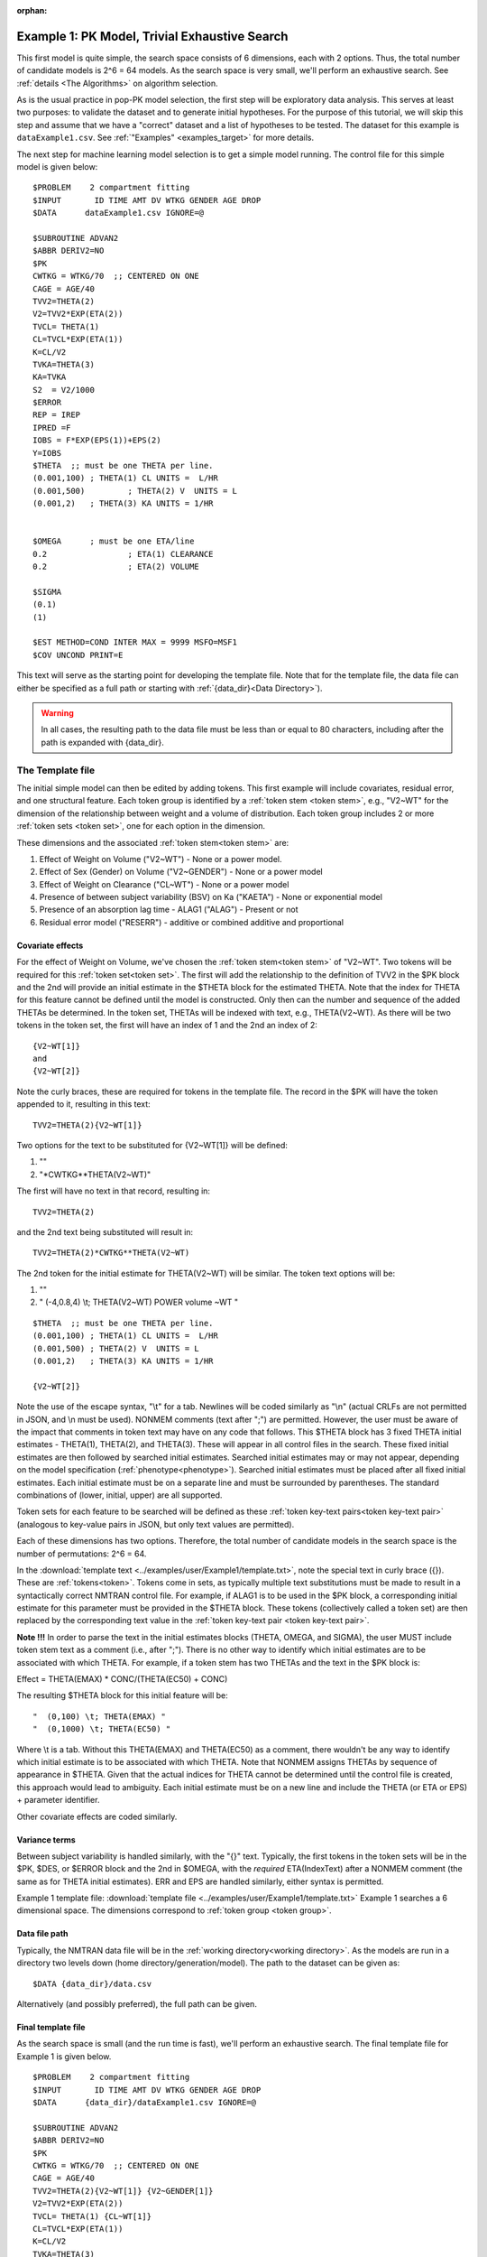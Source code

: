 :orphan:

.. _startpk1:

##################################################
Example 1: PK Model, Trivial Exhaustive Search
##################################################

This first model is quite simple, the search space consists of 6 dimensions, each with 2 options. Thus, the total number of candidate models is 
2^6 = 64 models. As the search space is very small, we'll perform an exhaustive search. See :ref:`details <The Algorithms>` on algorithm selection.

As is the usual practice in pop-PK model selection, the first step will be exploratory data analysis. This serves at least two purposes: to validate the dataset 
and to generate initial hypotheses. For the purpose of this tutorial, we will skip this step and assume that we have a "correct" dataset and a list of 
hypotheses to be tested. The dataset for this example is ``dataExample1.csv``. See :ref:`"Examples" <examples_target>` for more details.

The next step for machine learning model selection is to get a simple model running. The control file for this simple model is given below:

::

    $PROBLEM    2 compartment fitting
    $INPUT       ID TIME AMT DV WTKG GENDER AGE DROP
    $DATA      dataExample1.csv IGNORE=@
            
    $SUBROUTINE ADVAN2
    $ABBR DERIV2=NO
    $PK      
    CWTKG = WTKG/70  ;; CENTERED ON ONE 
    CAGE = AGE/40 
    TVV2=THETA(2) 
    V2=TVV2*EXP(ETA(2)) 
    TVCL= THETA(1)  
    CL=TVCL*EXP(ETA(1)) 
    K=CL/V2  
    TVKA=THETA(3) 
    KA=TVKA   
    S2 	= V2/1000  
    $ERROR     
    REP = IREP      
    IPRED =F  
    IOBS = F*EXP(EPS(1))+EPS(2)
    Y=IOBS
    $THETA  ;; must be one THETA per line.
    (0.001,100)	; THETA(1) CL UNITS =  L/HR
    (0.001,500) 	; THETA(2) V  UNITS = L
    (0.001,2) 	; THETA(3) KA UNITS = 1/HR  
    
    
    $OMEGA   	; must be one ETA/line
    0.2  		; ETA(1) CLEARANCE 
    0.2  		; ETA(2) VOLUME 
    
    $SIGMA   
    (0.1)
    (1)

    $EST METHOD=COND INTER MAX = 9999 MSFO=MSF1 
    $COV UNCOND PRINT=E
    


This text will serve as the starting point for developing the template file. 
Note that for the template file, the data file can either be specified as a full
path or starting with :ref:`{data_dir}<Data Directory>`).


.. warning::
    In all cases, the resulting path to the data file must be less than or equal to 80 characters, including
    after the path is expanded with {data_dir}.

.. _template file: 

********************
The Template file
********************

The initial simple model can then be edited by adding tokens. This first example will include covariates, residual error, and one structural feature. 
Each token group is identified by a :ref:`token stem <token stem>`, e.g., "V2~WT" for the dimension of the 
relationship between weight and a volume of distribution. Each token group includes 
2 or more :ref:`token sets <token set>`, one for each option in the dimension.

These dimensions and the associated :ref:`token stem<token stem>` are:

1. Effect of Weight on Volume ("V2~WT") - None or a power model.
2. Effect of Sex (Gender) on Volume ("V2~GENDER") - None or a power model
3. Effect of Weight on Clearance ("CL~WT") - None or a power model
4. Presence of between subject variability (BSV) on Ka ("KAETA") - None or exponential model
5. Presence of an absorption lag time - ALAG1 ("ALAG") - Present or not
6. Residual error model ("RESERR") - additive or combined additive and proportional

Covariate effects
====================

For the effect of Weight on Volume, we've chosen the :ref:`token stem<token stem>` of "V2~WT". Two tokens will be required for this :ref:`token set<token set>`. The first will
add the relationship to the definition of TVV2 in the $PK block and the 2nd will provide an initial estimate in the $THETA block for the estimated 
THETA. Note that the index for THETA for this feature cannot be defined until the model is constructed. Only then can the number and sequence of the added THETAs be 
determined. In the token set, THETAs will be indexed with text, e.g., THETA(V2~WT). As there will be two tokens in the token set, the first will have an index of 1
and the 2nd an index of 2:

::

     {V2~WT[1]}
     and
     {V2~WT[2]} 
    

Note the curly braces, these are required for tokens in the template file. The record in the $PK will have the token appended to it, resulting in this text:

::

    TVV2=THETA(2){V2~WT[1]}
    
Two options for the text to be substituted for {V2~WT[1]} will 
be defined:

1. ""
2. "\*CWTKG**THETA(V2~WT)"

The first will have no text in that record, resulting in:

::

    TVV2=THETA(2)


and the 2nd text being substituted will result in:

::

    TVV2=THETA(2)*CWTKG**THETA(V2~WT)


The 2nd token for the initial estimate for THETA(V2~WT) will be similar. The token text options will be:

1. ""
2. "  (-4,0.8,4) \\t; THETA(V2~WT) POWER volume ~WT "

::

    $THETA  ;; must be one THETA per line.
    (0.001,100) ; THETA(1) CL UNITS =  L/HR
    (0.001,500) ; THETA(2) V  UNITS = L
    (0.001,2)   ; THETA(3) KA UNITS = 1/HR

    {V2~WT[2]}    

Note the use of the escape syntax, "\\t" for a tab. Newlines will be coded similarly as "\\n" (actual CRLFs are not permitted in JSON, and \\n must be used). 
NONMEM comments (text after ";") are permitted. However, the user must be aware of the impact that comments in token text may have on any code that follows. This $THETA block has 3 fixed THETA initial estimates - THETA(1), 
THETA(2), and THETA(3). These will appear in all control files in the search. These fixed initial estimates are then followed by searched initial estimates. Searched 
initial estimates may or may not appear, depending on the model specification (:ref:`phenotype<phenotype>`). Searched initial estimates must be placed after all 
fixed initial estimates. Each initial estimate must be on a separate line and must be surrounded by parentheses. The standard combinations of (lower, initial, upper) 
are all supported. 

Token sets for each feature to be searched will be defined as these :ref:`token key-text pairs<token key-text pair>` (analogous to key-value pairs 
in JSON, but only text values are permitted).

Each of these dimensions has two options. Therefore, the total number of candidate models 
in the search space is the number of permutations: 2^6 = 64. 

In the :download:`template text <../examples/user/Example1/template.txt>`, note the 
special text in curly brace ({}). These are :ref:`tokens<token>`. Tokens come in sets, as typically 
multiple text substitutions must be made to result in a syntactically correct NMTRAN control file. For 
example, if ALAG1 is to be used in the $PK block, a corresponding initial estimate for 
this parameter must be provided in the $THETA block. These tokens (collectively called a token set) 
are then replaced by the corresponding text value in the :ref:`token key-text pair <token key-text pair>`. 


**Note !!!**
In order to parse the text in the initial estimates blocks (THETA, OMEGA, and SIGMA), the user MUST include token stem text as a comment (i.e., after ";"). There is 
no other way to identify which initial estimates are to be associated with which THETA. 
For example, if a token stem has two THETAs and the text in the $PK block is:

Effect = THETA(EMAX) * CONC/(THETA(EC50) + CONC)

The resulting $THETA block for this initial feature will be:

::

 "  (0,100) \t; THETA(EMAX) "
 "  (0,1000) \t; THETA(EC50) "

Where \\t is a tab. Without this THETA(EMAX) and THETA(EC50) as a comment, there wouldn't be any way to identify which initial estimate is to be associated with which 
THETA. Note that NONMEM assigns THETAs by sequence of appearance in $THETA. Given that the actual indices for THETA cannot be determined until the control file 
is created, this approach would lead to ambiguity. Each initial estimate must be on a new line and include the THETA (or ETA or EPS) + parameter identifier.

Other covariate effects are coded similarly. 


Variance terms
====================

Between subject variability is handled similarly, with the "{}" text. Typically, the first tokens in the token sets will be in the $PK, $DES, or $ERROR block and the  
2nd in $OMEGA, with the *required* ETA(IndexText) after a NONMEM comment (the same as for THETA initial estimates). ERR and EPS are handled similarly, either syntax is permitted.

Example 1 template file: :download:`template file <../examples/user/Example1/template.txt>`
Example 1 searches a 6 dimensional space. The dimensions correspond to :ref:`token group <token group>`. 

Data file path
====================
Typically, the NMTRAN data file will be in the :ref:`working directory<working directory>`. As the models are run in a directory two levels down 
(home directory/generation/model). The path to the dataset can be given as:

::

    $DATA {data_dir}/data.csv

Alternatively (and possibly preferred), the full path can be given.


Final template file
====================
As the search space is small (and the run time is fast), we'll perform an exhaustive search.
The final template file for Example 1 is given below.

::

    $PROBLEM    2 compartment fitting
    $INPUT       ID TIME AMT DV WTKG GENDER AGE DROP
    $DATA      {data_dir}/dataExample1.csv IGNORE=@
            
    $SUBROUTINE ADVAN2
    $ABBR DERIV2=NO
    $PK      
    CWTKG = WTKG/70  ;; CENTERED ON ONE 
    CAGE = AGE/40 
    TVV2=THETA(2){V2~WT[1]} {V2~GENDER[1]}
    V2=TVV2*EXP(ETA(2)) 
    TVCL= THETA(1) {CL~WT[1]}  
    CL=TVCL*EXP(ETA(1)) 
    K=CL/V2  
    TVKA=THETA(3) 
    KA=TVKA  {KAETA[1]}  
    S2 	= V2/1000 
    {ALAG[1]}
    $ERROR     
    REP = IREP      
    IPRED =F  
    IOBS = F {RESERR[1]}
    Y=IOBS
    $THETA  ;; must be one THETA per line.
    (0.001,100)	; THETA(1) CL UNITS =  L/HR
    (0.001,500) 	; THETA(2) V  UNITS = L
    (0.001,2) 	; THETA(3) KA UNITS = 1/HR  
    
    {V2~WT[2]}    
    {V2~GENDER[2]}     
    {CL~WT[2]}  
    {ALAG[2]}
    
    $OMEGA   ;; must be one ETA/line
    0.2  		; ETA(1) CLEARANCE
    ;; test for comments in blocks
    0.2  	; ETA(2) VOLUME
    ;; optional $OMEGA blocks
    {KAETA[2]}   
    
    $SIGMA   

    {RESERR[2]} 
    $EST METHOD=COND INTER MAX = 9999 MSFO=MSF1 
    $COV UNCOND PRINT=E
    
.. _tokens File:

******************
The Tokens file
******************

Example 1 tokens file: :download:`json tokens file <../examples/user/Example1/tokens.json>`

The :ref:`tokens file <tokens_file_target>` provides the :ref:`token key-text pairs<token key-text pair>` that 
are substituted into the template file. This file uses a `JSON <https://www.json.org/json-en.html>`_ file format. 
Unfortunately, comments are not  permitted in JSON files and so this file is without any annotation. Requirements are that 
each :ref:`token set <token set>` within a :ref:`token group <token group>` must have the same number of :ref:`tokens <token>` 
and new lines must be coded using the escape syntax ("\\n"), not just a new line in the file (which will be ignored in JSON). Any number of levels of 
nested tokens (tokens within tokens) is permitted. This can be useful, when one might want to search for covariates 
on a search parameter, as in searching for an effect of FED vs FASTED state on ALAG1, when ALAG1 is also searched (see
:ref:`PK example 2 <Example2_nested_tokens>`). Additional levels of nested tokens are permitted, but the logic of correctly coding them can become quickly daunting. 
The tokens file for Example 1 is given below.

::

    {
    
        "V2~WT": [
            ["",
            ""
            ],
            ["*CWTKG**THETA(V2~WT)",
                "  (-4,0.8,4) \t; THETA(V2~WT) POWER volume~WT "
            ]
        ],
        "V2~GENDER": [
            ["",
                ""
            ],
            ["*EXP(GENDER*THETA(V2~GENDER))",
                "  (-4,0.1,4) \t; THETA(V2~GENDER) exponential volume~GENDER "
            ]
        ],
        "CL~WT": [
            ["",
                ""
            ],
            ["*CWTKG**THETA(CL~WT)",
                "  (-4,.7,4) \t; THETA(CL~WT) POWER clearance~WT "
            ] 
        ],
        "KAETA": [
            ["",
            ""
            ],
            ["*EXP(ETA(KAETA)) ",
                "$OMEGA ;; 2nd??OMEGA block \n  0.1\t\t; ETA(KAETA) ETA ON KA"
            ]
        ],
        "ALAG": [
            ["",
                "" 
            ],
            ["ALAG1 = THETA(ALAG)",
                "  (0, 0.1,3) \t; THETA(ALAG) ALAG1 "
            ]
        ] ,
        "RESERR": [
            ["*EXP(EPS(RESERRA))+EPS(RESERRB)",
                "  0.3 \t; EPS(RESERRA) proportional error\n  0.3 \t; EPS(RESERRB) additive error"
            ],
            ["+EPS(RESERRA)",
                "  3000 \t; EPS(RESERRA) additive error"
            ]
        ]
    }

Note again, the **required** parameter identifier as a comment in all initial estimates, e.g., 

::

  "  (-4,0.8,4) \t; THETA(V2~WT) POWER volume ~WT "
  "  (-4,0.1,4) \t; THETA(V2~GENDER) POWER volume ~SEX "
  "  0.1\t\t; ETA(KAETA) ETA ON KA"
  "  0.3 \t; EPS(RESERRA) proportional error\n  0.3 \t; EPS(RESERRB) additive error"


.. _The Options File:

*****************
The Options file
*****************

Example 1 :ref:`Options file <options file>`  :download:`json options file <../examples/user/Example1/options.json>` 
The options file will likely need to be edited, as the path to nmfe??.bat (Windows) or nmfe?? (Linux) must be provided

The user should provide an appropriate path for :ref:`"nmfe_path"<nmfe_path_options_desc>`. NONMEM version 7.4 and 7.5 are supported. 


Note that, to run in the environment used for this example, the directories are set to:

::

	
    "working_dir": "u:/pyDarwin/example1/working",
    "temp_dir": "u:/pyDarwin/example1/rundir",
    "output_dir": "u:/pyDarwin/example1/output",

It is recommended that the user set the directories to something appropriate for their environment. If directories are not set, 
the default is:

::

	{user_dir}\pydarwin\{project_name}

In either case, the folder names are given in the initial and final output to facilitate finding the files and debugging.


::

    {
        {
    "author": "Certara",
    "algorithm": "EX",
    "exhaustive_batch_size": 100,
 
    "num_parallel": 4,
    "crash_value": 99999999,

    "penalty": {
        "theta": 10,
        "omega": 10,
        "sigma": 10,
        "convergence": 100,
        "covariance": 100,
        "correlation": 100,
        "condition_number": 100,
        "non_influential_tokens": 0.00001
    },

    "remove_run_dir": false,

    "nmfe_path": "c:/nm744/util/nmfe74.bat",
    "model_run_timeout": 1200
    }
    }

Penalties
====================

The base value for the "fitness" (for GA) or "reward/cost" for other algorithms is the -2LL value from the NONMEM output. Typically, penalties for increased complexity are added to this. If one 
parameter is added, and the models are nested, a value of 3.84 points per parameter corresponds to p< 0.05. We'll use 10 points for each estimated parameter. Generally, a model that converges 
and has a successful covariance step is viewed as "better" than a model that doesn't. Therefore, to capture this, we'll add 100 points for failing to converge, failing a covariance step, 
and failing the correlation test. Note that if the covariance step is not requested, the failed covariance penalty is added, as is the failed correlation test and the failed condition number test. 
Similarly, if the PRINT=E option is not included in the $COV record, the eigenvalues will not be printed and this will be regarded as a failed condition number test. 
The non_influential_tokens penalty is added if any tokens selected for this model do not influence the final control file, as may be the case for nested tokens. This number should be small, as 
it is only intended to break ties between otherwise identical models.

The data file
====================

Example 1 data file: :download:`dataExample1.csv <../examples/user/Example1/dataExample1.csv>`
  

******************
Execute Search
******************

Usage details for starting a search in ``pyDarwin`` can be found :ref:`here<Execution>`.

See :ref:`"Examples"<examples_target>` for additional details about accessing example files.

Initialization of the run should generate output similar to this:

::

    [10:50:33] Options file found at ..\examples\user\Example1\options.json
    [10:50:33] Preparing project working folder...
    [10:50:33] Preparing project output folder...
    [10:50:33] Preparing project temp folder...
    [10:50:41] Model run priority is below_normal
    [10:50:41] Using darwin.MemoryModelCache
    [10:50:41] Project dir: c:\fda\pyDarwin\examples\user\Example1
    [10:50:41] Data dir: c:\fda\pyDarwin\examples\user\Example1
    [10:50:41] Project working dir: u:/pyDarwin/example1/working
    [10:50:41] Project temp dir: u:/pyDarwin/example1/rundir
    [10:50:41] Project output dir: u:/pyDarwin/example1/output
    [10:50:41] Writing intermediate output to u:/pyDarwin/example1/output\results.csv
    [10:50:41] Models will be saved in u:/pyDarwin/example1/working\models.json
    [10:50:41] Template file found at ..\examples\user\Example1\template.txt
    [10:50:41] Tokens file found at ..\examples\user\Example1\tokens.json
    [10:50:41] Search start time = Sun Jul 31 10:50:41 2022
    [10:50:41] Total of 64 to be run in exhaustive search
    [10:50:41] NMFE found: c:/nm744/util/nmfe74.bat
    [10:50:42] Not using Post Run R code
    [10:50:42] Not using Post Run Python code
    [10:50:42] Checking files in u:\pyDarwin\example1\rundir\0\01
    [10:50:42] Data set # 1 was found: c:\fda\pyDarwin\examples\user\Example1/dataExample1.csv

It is important to notice that the temp directory (temp_dir) is listed and since:
    
    ::

        "remove_temp_dir": false,

is set to false in the options file, all key NONMEM outputs are saved. This temp directory is where you should look for the output after the
inevitable errors.
During the search, the current, interim best model files can be found in the working dir, along with the messages (same content as output 
to console) and a models.json file that can be used to restart searches that are interrupted. 
The final outputs will be found in the Project output dir. 
At the end of the run, the output should look like:

::
        
    [11:16:28] Current Best fitness = 4818.765528670225
    [11:16:28] Final output from best model is in u:/pyDarwin/example1/output\FinalResultFile.lst
    [11:16:28] Number of unique models to best model = 51
    [11:16:28] Time to best model = 9.7 minutes
    [11:16:28] Best overall fitness = 4818.765529, iteration 0, model 47
    [11:16:28] Elapsed time = 12.8 minutes

The final best model files and a list of all runs (results.csv) can be found in the output folder. 